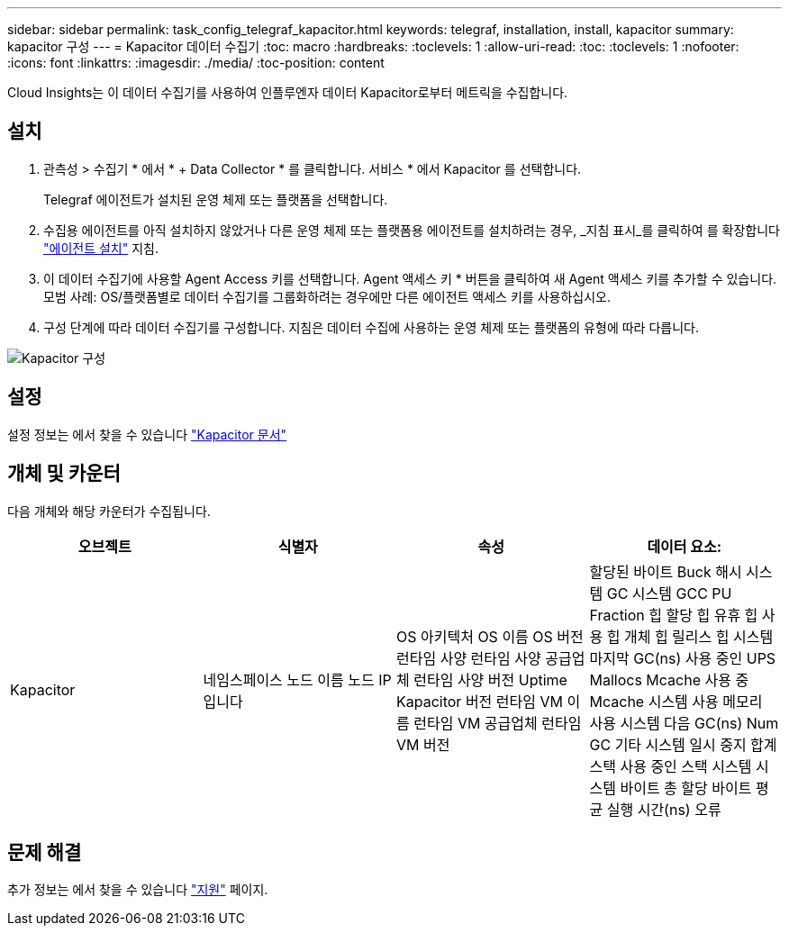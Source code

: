 ---
sidebar: sidebar 
permalink: task_config_telegraf_kapacitor.html 
keywords: telegraf, installation, install, kapacitor 
summary: kapacitor 구성 
---
= Kapacitor 데이터 수집기
:toc: macro
:hardbreaks:
:toclevels: 1
:allow-uri-read: 
:toc: 
:toclevels: 1
:nofooter: 
:icons: font
:linkattrs: 
:imagesdir: ./media/
:toc-position: content


[role="lead"]
Cloud Insights는 이 데이터 수집기를 사용하여 인플루엔자 데이터 Kapacitor로부터 메트릭을 수집합니다.



== 설치

. 관측성 > 수집기 * 에서 * + Data Collector * 를 클릭합니다. 서비스 * 에서 Kapacitor 를 선택합니다.
+
Telegraf 에이전트가 설치된 운영 체제 또는 플랫폼을 선택합니다.

. 수집용 에이전트를 아직 설치하지 않았거나 다른 운영 체제 또는 플랫폼용 에이전트를 설치하려는 경우, _지침 표시_를 클릭하여 를 확장합니다 link:task_config_telegraf_agent.html["에이전트 설치"] 지침.
. 이 데이터 수집기에 사용할 Agent Access 키를 선택합니다. Agent 액세스 키 * 버튼을 클릭하여 새 Agent 액세스 키를 추가할 수 있습니다. 모범 사례: OS/플랫폼별로 데이터 수집기를 그룹화하려는 경우에만 다른 에이전트 액세스 키를 사용하십시오.
. 구성 단계에 따라 데이터 수집기를 구성합니다. 지침은 데이터 수집에 사용하는 운영 체제 또는 플랫폼의 유형에 따라 다릅니다.


image:KapacitorDCConfigWindows.png["Kapacitor 구성"]



== 설정

설정 정보는 에서 찾을 수 있습니다 https://docs.influxdata.com/kapacitor/v1.5/["Kapacitor 문서"]



== 개체 및 카운터

다음 개체와 해당 카운터가 수집됩니다.

[cols="<.<,<.<,<.<,<.<"]
|===
| 오브젝트 | 식별자 | 속성 | 데이터 요소: 


| Kapacitor | 네임스페이스 노드 이름 노드 IP입니다 | OS 아키텍처 OS 이름 OS 버전 런타임 사양 런타임 사양 공급업체 런타임 사양 버전 Uptime Kapacitor 버전 런타임 VM 이름 런타임 VM 공급업체 런타임 VM 버전 | 할당된 바이트 Buck 해시 시스템 GC 시스템 GCC PU Fraction 힙 할당 힙 유휴 힙 사용 힙 개체 힙 릴리스 힙 시스템 마지막 GC(ns) 사용 중인 UPS Mallocs Mcache 사용 중 Mcache 시스템 사용 메모리 사용 시스템 다음 GC(ns) Num GC 기타 시스템 일시 중지 합계 스택 사용 중인 스택 시스템 시스템 바이트 총 할당 바이트 평균 실행 시간(ns) 오류 
|===


== 문제 해결

추가 정보는 에서 찾을 수 있습니다 link:concept_requesting_support.html["지원"] 페이지.
